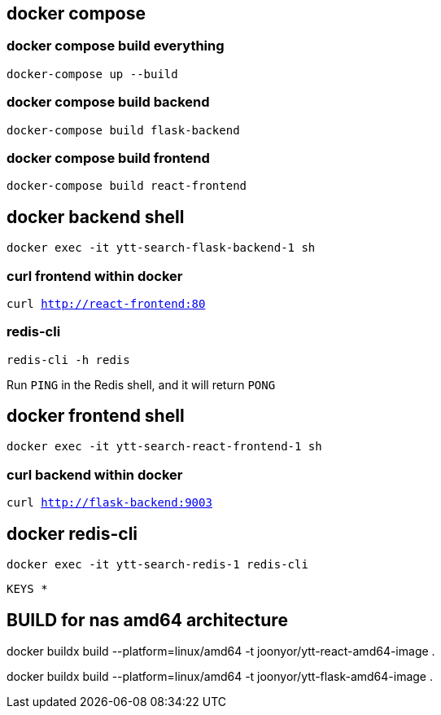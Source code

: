 == docker compose

=== docker compose build everything

`docker-compose up --build`

=== docker compose build backend

`docker-compose build flask-backend`

=== docker compose build frontend

`docker-compose build react-frontend`

== docker backend shell

`docker exec -it ytt-search-flask-backend-1 sh`

=== curl frontend within docker

`curl http://react-frontend:80`

=== redis-cli

`redis-cli -h redis`

Run `PING` in the Redis shell, and it will return `PONG`

== docker frontend shell

`docker exec -it ytt-search-react-frontend-1 sh`

=== curl backend within docker

`curl http://flask-backend:9003`

== docker redis-cli

`docker exec -it ytt-search-redis-1 redis-cli`

`KEYS *`

== BUILD for nas amd64 architecture
docker buildx build --platform=linux/amd64 -t joonyor/ytt-react-amd64-image .

docker buildx build --platform=linux/amd64 -t joonyor/ytt-flask-amd64-image .
